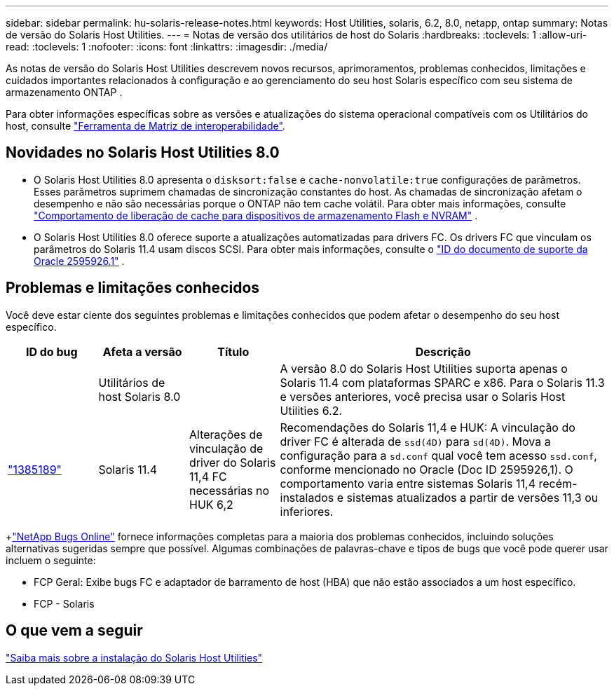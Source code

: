 ---
sidebar: sidebar 
permalink: hu-solaris-release-notes.html 
keywords: Host Utilities, solaris, 6.2, 8.0, netapp, ontap 
summary: Notas de versão do Solaris Host Utilities. 
---
= Notas de versão dos utilitários de host do Solaris
:hardbreaks:
:toclevels: 1
:allow-uri-read: 
:toclevels: 1
:nofooter: 
:icons: font
:linkattrs: 
:imagesdir: ./media/


[role="lead"]
As notas de versão do Solaris Host Utilities descrevem novos recursos, aprimoramentos, problemas conhecidos, limitações e cuidados importantes relacionados à configuração e ao gerenciamento do seu host Solaris específico com seu sistema de armazenamento ONTAP .

Para obter informações específicas sobre as versões e atualizações do sistema operacional compatíveis com os Utilitários do host, consulte link:https://imt.netapp.com/matrix/#welcome["Ferramenta de Matriz de interoperabilidade"^].



== Novidades no Solaris Host Utilities 8.0

* O Solaris Host Utilities 8.0 apresenta o `disksort:false` e `cache-nonvolatile:true` configurações de parâmetros.  Esses parâmetros suprimem chamadas de sincronização constantes do host.  As chamadas de sincronização afetam o desempenho e não são necessárias porque o ONTAP não tem cache volátil. Para obter mais informações, consulte link:https://docs.oracle.com/en/operating-systems/solaris/oracle-solaris/11.4/tuning/ensuring-proper-cache-flush-behavior-flash-and-nvram-storage-devices.html["Comportamento de liberação de cache para dispositivos de armazenamento Flash e NVRAM"^] .
* O Solaris Host Utilities 8.0 oferece suporte a atualizações automatizadas para drivers FC.  Os drivers FC que vinculam os parâmetros do Solaris 11.4 usam discos SCSI. Para obter mais informações, consulte o link:https://support.oracle.com/knowledge/Sun%20Microsystems/2595926_1.html["ID do documento de suporte da Oracle 2595926.1"^] .




== Problemas e limitações conhecidos

Você deve estar ciente dos seguintes problemas e limitações conhecidos que podem afetar o desempenho do seu host específico.

[cols="15,15,15,55"]
|===
| ID do bug | Afeta a versão | Título | Descrição 


|  | Utilitários de host Solaris 8.0 |  | A versão 8.0 do Solaris Host Utilities suporta apenas o Solaris 11.4 com plataformas SPARC e x86.  Para o Solaris 11.3 e versões anteriores, você precisa usar o Solaris Host Utilities 6.2. 


| link:https://mysupport.netapp.com/site/bugs-online/product/HOSTUTILITIES/BURT/1385189["1385189"^] | Solaris 11.4 | Alterações de vinculação de driver do Solaris 11,4 FC necessárias no HUK 6,2 | Recomendações do Solaris 11,4 e HUK: A vinculação do driver FC é alterada de `ssd(4D)` para `sd(4D)`. Mova a configuração para a `sd.conf` qual você tem acesso `ssd.conf`, conforme mencionado no Oracle (Doc ID 2595926,1). O comportamento varia entre sistemas Solaris 11,4 recém-instalados e sistemas atualizados a partir de versões 11,3 ou inferiores. 
|===
+link:https://mysupport.netapp.com/site/["NetApp Bugs Online"^] fornece informações completas para a maioria dos problemas conhecidos, incluindo soluções alternativas sugeridas sempre que possível.  Algumas combinações de palavras-chave e tipos de bugs que você pode querer usar incluem o seguinte:

* FCP Geral: Exibe bugs FC e adaptador de barramento de host (HBA) que não estão associados a um host específico.
* FCP - Solaris




== O que vem a seguir

link:hu-solaris-80.html["Saiba mais sobre a instalação do Solaris Host Utilities"]
